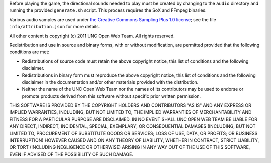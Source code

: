 Before playing the game, the directional sounds needed to play must be created 
by changing to the ``audio`` directory and running the provided ``generate.sh`` 
script.  This process requires the SoX and FFmpeg binaries.

Various audio samples are used under `the Creative Commons Sampling Plus 1.0 
license <http://creativecommons.org/licenses/sampling+/1.0/>`_; see the file 
``info/attribution.json`` for more details.

All other content is copyright (c) 2011 UNC Open Web Team.  All rights 
reserved.

Redistribution and use in source and binary forms, with or without 
modification, are permitted provided that the following conditions are met:

* Redistributions of source code must retain the above copyright notice, this 
  list of conditions and the following disclaimer.
* Redistributions in binary form must reproduce the above copyright notice, 
  this list of conditions and the following disclaimer in the documentation 
  and/or other materials provided with the distribution.
* Neither the name of the UNC Open Web Team nor the names of its contributors 
  may be used to endorse or promote products derived from this software without 
  specific prior written permission.

THIS SOFTWARE IS PROVIDED BY THE COPYRIGHT HOLDERS AND CONTRIBUTORS "AS IS" AND 
ANY EXPRESS OR IMPLIED WARRANTIES, INCLUDING, BUT NOT LIMITED TO, THE IMPLIED 
WARRANTIES OF MERCHANTABILITY AND FITNESS FOR A PARTICULAR PURPOSE ARE 
DISCLAIMED.  IN NO EVENT SHALL UNC OPEN WEB TEAM BE LIABLE FOR ANY DIRECT, 
INDIRECT, INCIDENTAL, SPECIAL, EXEMPLARY, OR CONSEQUENTIAL DAMAGES 
(INCLUDING, BUT NOT LIMITED TO, PROCUREMENT OF SUBSTITUTE GOODS OR SERVICES; 
LOSS OF USE, DATA, OR PROFITS; OR BUSINESS INTERRUPTION) HOWEVER CAUSED AND 
ON ANY THEORY OF LIABILITY, WHETHER IN CONTRACT, STRICT LIABILITY, OR TORT 
(INCLUDING NEGLIGENCE OR OTHERWISE) ARISING IN ANY WAY OUT OF THE USE OF THIS 
SOFTWARE, EVEN IF ADVISED OF THE POSSIBILITY OF SUCH DAMAGE.

